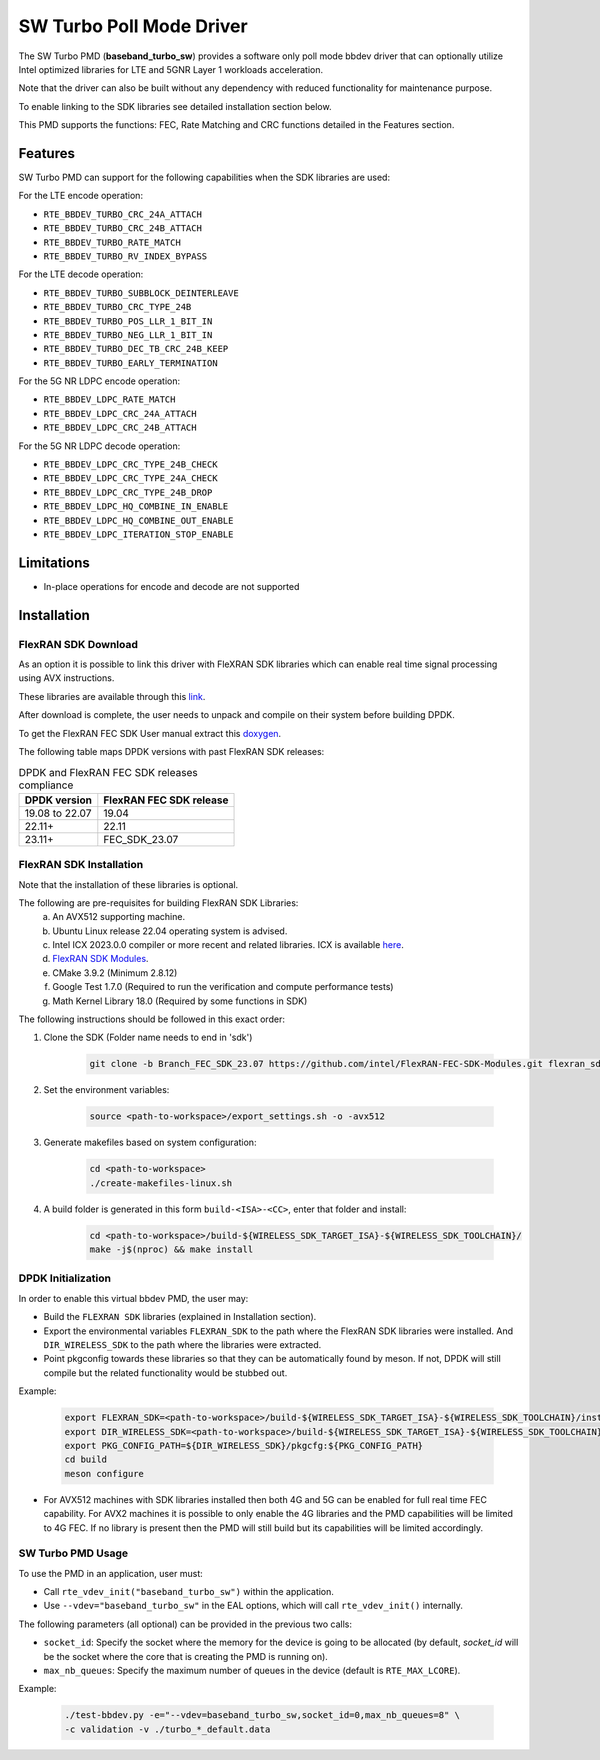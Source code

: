 ..  SPDX-License-Identifier: BSD-3-Clause
    Copyright(c) 2017 Intel Corporation

SW Turbo Poll Mode Driver
=========================

The SW Turbo PMD (**baseband_turbo_sw**) provides a software only poll mode bbdev
driver that can optionally utilize Intel optimized libraries for LTE and 5GNR
Layer 1 workloads acceleration.

Note that the driver can also be built without any dependency with reduced
functionality for maintenance purpose.

To enable linking to the SDK libraries see detailed installation section below.

This PMD supports the functions: FEC, Rate Matching and CRC functions detailed
in the Features section.

Features
--------

SW Turbo PMD can support for the following capabilities when the SDK libraries
are used:

For the LTE encode operation:

* ``RTE_BBDEV_TURBO_CRC_24A_ATTACH``
* ``RTE_BBDEV_TURBO_CRC_24B_ATTACH``
* ``RTE_BBDEV_TURBO_RATE_MATCH``
* ``RTE_BBDEV_TURBO_RV_INDEX_BYPASS``

For the LTE decode operation:

* ``RTE_BBDEV_TURBO_SUBBLOCK_DEINTERLEAVE``
* ``RTE_BBDEV_TURBO_CRC_TYPE_24B``
* ``RTE_BBDEV_TURBO_POS_LLR_1_BIT_IN``
* ``RTE_BBDEV_TURBO_NEG_LLR_1_BIT_IN``
* ``RTE_BBDEV_TURBO_DEC_TB_CRC_24B_KEEP``
* ``RTE_BBDEV_TURBO_EARLY_TERMINATION``

For the 5G NR LDPC encode operation:

* ``RTE_BBDEV_LDPC_RATE_MATCH``
* ``RTE_BBDEV_LDPC_CRC_24A_ATTACH``
* ``RTE_BBDEV_LDPC_CRC_24B_ATTACH``

For the 5G NR LDPC decode operation:

* ``RTE_BBDEV_LDPC_CRC_TYPE_24B_CHECK``
* ``RTE_BBDEV_LDPC_CRC_TYPE_24A_CHECK``
* ``RTE_BBDEV_LDPC_CRC_TYPE_24B_DROP``
* ``RTE_BBDEV_LDPC_HQ_COMBINE_IN_ENABLE``
* ``RTE_BBDEV_LDPC_HQ_COMBINE_OUT_ENABLE``
* ``RTE_BBDEV_LDPC_ITERATION_STOP_ENABLE``

Limitations
-----------

* In-place operations for encode and decode are not supported

Installation
------------

FlexRAN SDK Download
~~~~~~~~~~~~~~~~~~~~

As an option it is possible to link this driver with FleXRAN SDK libraries
which can enable real time signal processing using AVX instructions.

These libraries are available through this `link <https://github.com/intel/FlexRAN-FEC-SDK-Modules/tree/Branch_FEC_SDK_23.07>`_.

After download is complete, the user needs to unpack and compile on their
system before building DPDK.

To get the FlexRAN FEC SDK User manual extract this `doxygen <https://github.com/intel/FlexRAN-FEC-SDK-Modules/blob/Branch_FEC_SDK_23.07/doc/doxygen/html.zip>`_.

The following table maps DPDK versions with past FlexRAN SDK releases:

.. _table_flexran_releases:

.. table:: DPDK and FlexRAN FEC SDK releases compliance

   =====================  ============================
   DPDK version           FlexRAN FEC SDK release
   =====================  ============================
   19.08 to 22.07         19.04
   22.11+                 22.11
   23.11+                 FEC_SDK_23.07
   =====================  ============================

FlexRAN SDK Installation
~~~~~~~~~~~~~~~~~~~~~~~~

Note that the installation of these libraries is optional.

The following are pre-requisites for building FlexRAN SDK Libraries:
 (a) An AVX512 supporting machine.
 (b) Ubuntu Linux release 22.04 operating system is advised.
 (c) Intel ICX 2023.0.0 compiler or more recent and related libraries.
     ICX is available `here <https://docs.o-ran-sc.org/projects/o-ran-sc-o-du-phy/en/latest/build_prerequisite.html#download-and-install-oneapi>`_.
 (d) `FlexRAN SDK Modules <https://github.com/intel/FlexRAN-FEC-SDK-Modules/tree/Branch_FEC_SDK_23.07>`_.
 (e) CMake 3.9.2 (Minimum 2.8.12)
 (f) Google Test 1.7.0 (Required to run the verification and compute performance tests)
 (g) Math Kernel Library 18.0 (Required by some functions in SDK)

The following instructions should be followed in this exact order:

#. Clone the SDK (Folder name needs to end in 'sdk')

    .. code-block:: console

        git clone -b Branch_FEC_SDK_23.07 https://github.com/intel/FlexRAN-FEC-SDK-Modules.git flexran_sdk

#. Set the environment variables:

    .. code-block:: console

        source <path-to-workspace>/export_settings.sh -o -avx512

#. Generate makefiles based on system configuration:

    .. code-block:: console

        cd <path-to-workspace>
        ./create-makefiles-linux.sh

#. A build folder is generated in this form ``build-<ISA>-<CC>``, enter that
   folder and install:

    .. code-block:: console

        cd <path-to-workspace>/build-${WIRELESS_SDK_TARGET_ISA}-${WIRELESS_SDK_TOOLCHAIN}/
        make -j$(nproc) && make install

DPDK Initialization
~~~~~~~~~~~~~~~~~~~

In order to enable this virtual bbdev PMD, the user may:

* Build the ``FLEXRAN SDK`` libraries (explained in Installation section).

* Export the environmental variables ``FLEXRAN_SDK`` to the path where the
  FlexRAN SDK libraries were installed. And ``DIR_WIRELESS_SDK`` to the path
  where the libraries were extracted.

* Point pkgconfig towards these libraries so that they can be automatically found by meson.
  If not, DPDK will still compile but the related functionality would be stubbed out.

Example:

    .. code-block:: console

        export FLEXRAN_SDK=<path-to-workspace>/build-${WIRELESS_SDK_TARGET_ISA}-${WIRELESS_SDK_TOOLCHAIN}/install
        export DIR_WIRELESS_SDK=<path-to-workspace>/build-${WIRELESS_SDK_TARGET_ISA}-${WIRELESS_SDK_TOOLCHAIN}
        export PKG_CONFIG_PATH=${DIR_WIRELESS_SDK}/pkgcfg:${PKG_CONFIG_PATH}
        cd build
        meson configure

* For AVX512 machines with SDK libraries installed then both 4G and 5G can be enabled for full real time FEC capability.
  For AVX2 machines it is possible to only enable the 4G libraries and the PMD capabilities will be limited to 4G FEC.
  If no library is present then the PMD will still build but its capabilities will be limited accordingly.

SW Turbo PMD Usage
~~~~~~~~~~~~~~~~~~

To use the PMD in an application, user must:

- Call ``rte_vdev_init("baseband_turbo_sw")`` within the application.

- Use ``--vdev="baseband_turbo_sw"`` in the EAL options, which will call ``rte_vdev_init()`` internally.

The following parameters (all optional) can be provided in the previous two calls:

* ``socket_id``: Specify the socket where the memory for the device is going to be allocated
  (by default, *socket_id* will be the socket where the core that is creating the PMD is running on).

* ``max_nb_queues``: Specify the maximum number of queues in the device (default is ``RTE_MAX_LCORE``).

Example:

  .. code-block:: console

    ./test-bbdev.py -e="--vdev=baseband_turbo_sw,socket_id=0,max_nb_queues=8" \
    -c validation -v ./turbo_*_default.data
